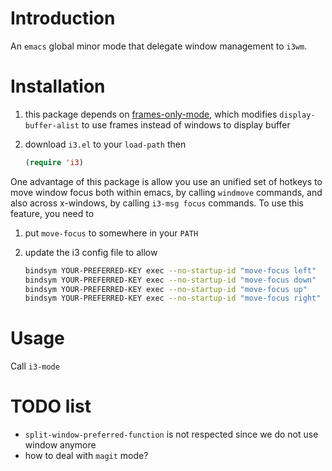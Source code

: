 * Introduction

An ~emacs~ global minor mode that delegate window management to ~i3wm~.

* Installation

0. this package depends on [[https://github.com/davidshepherd7/frames-only-mode][frames-only-mode]], which modifies ~display-buffer-alist~ to use frames instead of windows to display buffer
1. download ~i3.el~ to your ~load-path~ then
   #+begin_src emacs-lisp :results silent
     (require 'i3)
   #+end_src

One advantage of this package is allow you use an unified set of hotkeys to move window focus both within emacs, by calling ~windmove~ commands, and also across x-windows, by calling ~i3-msg focus~ commands. To use this feature, you need to

1. put ~move-focus~ to somewhere in your ~PATH~
2. update the i3 config file to allow
   #+begin_src bash
     bindsym YOUR-PREFERRED-KEY exec --no-startup-id "move-focus left"
     bindsym YOUR-PREFERRED-KEY exec --no-startup-id "move-focus down"
     bindsym YOUR-PREFERRED-KEY exec --no-startup-id "move-focus up"
     bindsym YOUR-PREFERRED-KEY exec --no-startup-id "move-focus right"
    #+end_src

* Usage
Call ~i3-mode~

* TODO list
- ~split-window-preferred-function~ is not respected since we do not use window anymore
- how to deal with ~magit~ mode?

